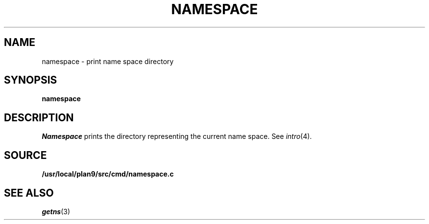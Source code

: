.TH NAMESPACE 1
.SH NAME
namespace \- print name space directory
.SH SYNOPSIS
.B namespace
.SH DESCRIPTION
.I Namespace
prints the directory representing the current name space.
See
.IR intro (4).
.SH SOURCE
.B /usr/local/plan9/src/cmd/namespace.c
.SH SEE ALSO
.IR getns (3)
